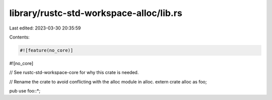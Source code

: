 library/rustc-std-workspace-alloc/lib.rs
========================================

Last edited: 2023-03-30 20:35:59

Contents:

.. code-block:: rs

    #![feature(no_core)]
#![no_core]

// See rustc-std-workspace-core for why this crate is needed.

// Rename the crate to avoid conflicting with the alloc module in alloc.
extern crate alloc as foo;

pub use foo::*;


